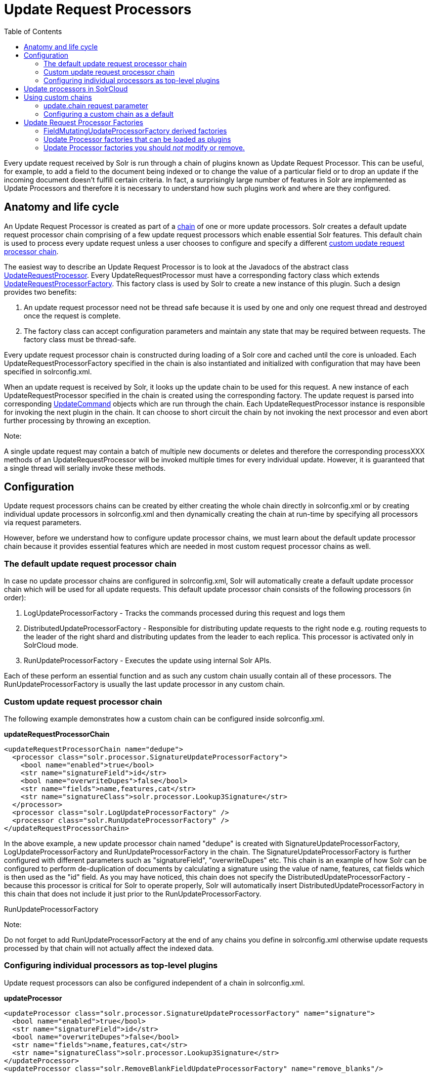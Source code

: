 Update Request Processors
=========================
:toc:
:page-shortname: update-request-processors
:page-permalink: update-request-processors.html

Every update request received by Solr is run through a chain of plugins known as Update Request Processor. This can be useful, for example, to add a field to the document being indexed or to change the value of a particular field or to drop an update if the incoming document doesn't fulfill certain criteria. In fact, a surprisingly large number of features in Solr are implemented as Update Processors and therefore it is necessary to understand how such plugins work and where are they configured.

toc::[]

[[UpdateRequestProcessors-Anatomyandlifecycle]]
== Anatomy and life cycle

An Update Request Processor is created as part of a http://lucene.apache.org/solr/6_1_0/solr-core/org/apache/solr/update/processor/UpdateRequestProcessorChain.html[chain] of one or more update processors. Solr creates a default update request processor chain comprising of a few update request processors which enable essential Solr features. This default chain is used to process every update request unless a user chooses to configure and specify a different link:update-request-processors.html[custom update request processor chain].

The easiest way to describe an Update Request Processor is to look at the Javadocs of the abstract class http://lucene.apache.org/solr/6_1_0//solr-core/org/apache/solr/update/processor/UpdateRequestProcessor.html[UpdateRequestProcessor]. Every UpdateRequestProcessor must have a corresponding factory class which extends http://lucene.apache.org/solr/6_1_0/solr-core/org/apache/solr/update/processor/UpdateRequestProcessorFactory.html[UpdateRequestProcessorFactory]. This factory class is used by Solr to create a new instance of this plugin. Such a design provides two benefits:

1.  An update request processor need not be thread safe because it is used by one and only one request thread and destroyed once the request is complete.
2.  The factory class can accept configuration parameters and maintain any state that may be required between requests. The factory class must be thread-safe.

Every update request processor chain is constructed during loading of a Solr core and cached until the core is unloaded. Each UpdateRequestProcessorFactory specified in the chain is also instantiated and initialized with configuration that may have been specified in solrconfig.xml.

When an update request is received by Solr, it looks up the update chain to be used for this request. A new instance of each UpdateRequestProcessor specified in the chain is created using the corresponding factory. The update request is parsed into corresponding http://lucene.apache.org/solr/6_1_0/solr-core/org/apache/solr/update/UpdateCommand.html[UpdateCommand] objects which are run through the chain. Each UpdateRequestProcessor instance is responsible for invoking the next plugin in the chain. It can choose to short circuit the chain by not invoking the next processor and even abort further processing by throwing an exception.

Note:

A single update request may contain a batch of multiple new documents or deletes and therefore the corresponding processXXX methods of an UpdateRequestProcessor will be invoked multiple times for every individual update. However, it is guaranteed that a single thread will serially invoke these methods.

[[UpdateRequestProcessors-Configuration]]
== Configuration

Update request processors chains can be created by either creating the whole chain directly in solrconfig.xml or by creating individual update processors in solrconfig.xml and then dynamically creating the chain at run-time by specifying all processors via request parameters.

However, before we understand how to configure update processor chains, we must learn about the default update processor chain because it provides essential features which are needed in most custom request processor chains as well.

[[UpdateRequestProcessors-Thedefaultupdaterequestprocessorchain]]
=== The default update request processor chain

In case no update processor chains are configured in solrconfig.xml, Solr will automatically create a default update processor chain which will be used for all update requests. This default update processor chain consists of the following processors (in order):

1.  LogUpdateProcessorFactory - Tracks the commands processed during this request and logs them
2.  DistributedUpdateProcessorFactory - Responsible for distributing update requests to the right node e.g. routing requests to the leader of the right shard and distributing updates from the leader to each replica. This processor is activated only in SolrCloud mode.
3.  RunUpdateProcessorFactory - Executes the update using internal Solr APIs.

Each of these perform an essential function and as such any custom chain usually contain all of these processors. The RunUpdateProcessorFactory is usually the last update processor in any custom chain.

[[UpdateRequestProcessors-Customupdaterequestprocessorchain]]
=== Custom update request processor chain

The following example demonstrates how a custom chain can be configured inside solrconfig.xml.

*updateRequestProcessorChain*

[source,xml]
----
<updateRequestProcessorChain name="dedupe">
  <processor class="solr.processor.SignatureUpdateProcessorFactory">
    <bool name="enabled">true</bool>
    <str name="signatureField">id</str>
    <bool name="overwriteDupes">false</bool>
    <str name="fields">name,features,cat</str>
    <str name="signatureClass">solr.processor.Lookup3Signature</str>
  </processor>
  <processor class="solr.LogUpdateProcessorFactory" />
  <processor class="solr.RunUpdateProcessorFactory" />
</updateRequestProcessorChain>
----

In the above example, a new update processor chain named "dedupe" is created with SignatureUpdateProcessorFactory, LogUpdateProcessorFactory and RunUpdateProcessorFactory in the chain. The SignatureUpdateProcessorFactory is further configured with different parameters such as "signatureField", "overwriteDupes" etc. This chain is an example of how Solr can be configured to perform de-duplication of documents by calculating a signature using the value of name, features, cat fields which is then used as the "id" field. As you may have noticed, this chain does not specify the DistributedUpdateProcessorFactory - because this processor is critical for Solr to operate properly, Solr will automatically insert DistributedUpdateProcessorFactory in this chain that does not include it just prior to the RunUpdateProcessorFactory.

RunUpdateProcessorFactory

Note:

Do not forget to add RunUpdateProcessorFactory at the end of any chains you define in solrconfig.xml otherwise update requests processed by that chain will not actually affect the indexed data.

[[UpdateRequestProcessors-Configuringindividualprocessorsastop-levelplugins]]
=== Configuring individual processors as top-level plugins

Update request processors can also be configured independent of a chain in solrconfig.xml.

*updateProcessor*

[source,xml]
----
<updateProcessor class="solr.processor.SignatureUpdateProcessorFactory" name="signature">
  <bool name="enabled">true</bool>
  <str name="signatureField">id</str>
  <bool name="overwriteDupes">false</bool>
  <str name="fields">name,features,cat</str>
  <str name="signatureClass">solr.processor.Lookup3Signature</str>
</updateProcessor>
<updateProcessor class="solr.RemoveBlankFieldUpdateProcessorFactory" name="remove_blanks"/>
----

In this case, an instance of SignatureUpdateProcessorFactory is configured with the name "signature" and a RemoveBlankFieldUpdateProcessorFactory is defined with the name "remove_blanks". Once the above has been specified in solrconfig.xml, we can be refer to them in update request processor chains in solrconfig.xml as follows:

*updateRequestProcessorChains and updateProcessors*

[source,xml]
----
<updateProcessorChain name="custom" processor="remove_blanks,signature">
  <processor class="solr.RunUpdateProcessorFactory" />
</updateProcessorChain>
----

[[UpdateRequestProcessors-UpdateprocessorsinSolrCloud]]
== Update processors in SolrCloud

In a single node, stand alone Solr, each update is run through all the update processors in a chain exactly once. But the behavior of update request processors in SolrCloud deserves special consideration.

A critical SolrCloud functionality is the routing and distributing of requests – for update requests this routing is implemented by the DistributedUpdateRequestProcessor, and this processor is given a special status by Solr due to its important function.

In a distributed SolrCloud situation setup, All processors in the chain _before_ the DistributedUpdateProcessor are run on the first node that receives an update from the client, regardless of this nodes status as a leader or replica. The DistributedUpdateProcessor then forwards the update to the appropriate shard leader for the update (or to multiple leaders in the event of an update that affects multiple documents, such as a delete by query, or commit). The shard leader uses a transaction log to apply link:updating-parts-of-documents.html[Atomic Updates & Optimistic Concurrency] and then forwards the update to all of the shard replicas. The leader and each replica run all of the processors in the chain that are listed _after_ the DistributedUpdateProcessor.

For example, consider the "dedupe" chain which we saw in a section above. Assume that a 3 node SolrCloud cluster exists where node A hosts the leader of shard1, node B hosts the leader of shard2 and node C hosts the replica of shard2. Assume that an update request is sent to node A which forwards the update to node B (because the update belongs to shard2) which then distributes the update to its replica node C. Let's see what happens at each node:

* **Node A**: Runs the update through the SignatureUpdateProcessor (which computes the signature and puts it in the "id" field), then LogUpdateProcessor and then DistributedUpdateProcessor. This processor determines that the update actually belongs to node B and is forwarded to node B. The update is not processed further. This is required because the next processor which is RunUpdateProcessor will execute the update against the local shard1 index which would lead to duplicate data on shard1 and shard2.
* **Node B**: Receives the update and sees that it was forwarded by another node. The update is directly sent to DistributedUpdateProcessor because it has already been through the SignatureUpdateProcessor on node A and doing the same signature computation again would be redundant. The DistributedUpdateProcessor determines that the update indeed belongs to this node, distributes it to its replica on Node C and then forwards the update further in the chain to RunUpdateProcessor.
*  **Node C**: Receives the update and sees that it was distributed by its leader. The update is directly sent to DistributedUpdateProcessor which performs some consistency checks and forwards the update further in the chain to RunUpdateProcessor.

In summary:

1.  All processors before DistributedUpdateProcessor are only run on the first node that receives an update request whether it be a forwarding node (e.g. node A in the above example) or a leader (e.g. node B). We call these pre-processors or just processors.
2.  All processors after DistributedUpdateProcessor run only on the leader and the replica nodes. They are not executed on forwarding nodes. Such processors are called "post-processors".

In the previous section, we saw that the updateRequestProcessorChain was configured with `processor="remove_blanks, signature"`. This means that such processors are of the #1 kind and are run only on the forwarding nodes. Similarly, we can configure them as the #2 kind by specifying with the attribute "post-processor" as follows:

*post-processors*

[source,xml]
----
<updateProcessorChain name="custom" processor="signature" post-processor="remove_blanks">
  <processor class="solr.RunUpdateProcessorFactory" />
</updateProcessorChain>
----

However executing a processor only on the forwarding nodes is a great way of distributing an expensive computation such as de-duplication across a SolrCloud cluster by sending requests randomly via a load balancer. Otherwise the expensive computation is repeated on both the leader and replica nodes.

Pre-processors and Atomic Updates

Note:

Because DistributedUpdateProcessor is responsible for processing link:updating-parts-of-documents.html[Atomic Updates] into full documents on the leader node, this means that pre-processors which are executed only on the forwarding nodes can only operate on the partial document. If you have a processor which must process a full document then the only choice is to specify it as a post-processor.

[[UpdateRequestProcessors-Usingcustomchains]]
== Using custom chains

[[UpdateRequestProcessors-update.chainrequestparameter]]
=== update.chain request parameter

The update.chain parameter can be used in any update request to choose a custom chain which has been configured in solrconfig.xml. For example, in order to choose the "dedupe" chain described in a previous section, one can issue the following request:

*update.chain*

[source,java]
----
curl "http://localhost:8983/solr/gettingstarted/update/json?update.chain=dedupe&commit=true" -H 'Content-type: application/json' -d '
[
  {
    "name" : "The Lightning Thief",
    "features" : "This is just a test",
    "cat" : ["book","hardcover"]
  },
  {
    "name" : "The Lightning Thief",
    "features" : "This is just a test",
    "cat" : ["book","hardcover"]
  }
]'
----

The above should dedupe the two identical documents and index only one of them.

[[UpdateRequestProcessors-processor&post-processorrequestparameters]]
=== processor & post-processor request parameters

We can dynamically construct a custom update request processor chain using the "processor" and "post-processor" request parameters. Multiple processors can be specified as a comma-separated value for these two parameters. For example:

*Constructing a chain at request time*

[source,bash]
----
# Executing processors configured in solrconfig.xml as (pre)-processors
curl "http://localhost:8983/solr/gettingstarted/update/json?processor=remove_blanks,signature&commit=true" -H 'Content-type: application/json' -d '
[
  {
    "name" : "The Lightning Thief",
    "features" : "This is just a test",
    "cat" : ["book","hardcover"]
  },
  {
    "name" : "The Lightning Thief",
    "features" : "This is just a test",
    "cat" : ["book","hardcover"]

  }
]'
 
# Executing processors configured in solrconfig.xml as pre and post processors
curl "http://localhost:8983/solr/gettingstarted/update/json?processor=remove_blanks&post-processor=signature&commit=true" -H 'Content-type: application/json' -d '
[
  {
    "name" : "The Lightning Thief",
    "features" : "This is just a test",
    "cat" : ["book","hardcover"]
  },
  {
    "name" : "The Lightning Thief",
    "features" : "This is just a test",
    "cat" : ["book","hardcover"]
  }
]'
----

In the first example, Solr will dynamically create a chain which has "signature" and "remove_blanks" as pre-processors to be executed only on the forwarding node where as in the second example, "remove_blanks" will be executed as a pre-processor and "signature" will be executed on the leader and replicas as a post processor.

[[UpdateRequestProcessors-Configuringacustomchainasadefault]]
=== Configuring a custom chain as a default

We can also specify a custom chain to be used by default for all requests sent to specific update handlers instead of specifying the names in request parameters for each request.

This can be done by adding either "update.chain" or "processor" and "post-processor" as default parameter for a given path which can be done either via link:initparams-in-solrconfig.html[InitParams in SolrConfig] or by adding them in a link:requesthandlers-and-searchcomponents-in-solrconfig.html["defaults" section] which is supported by all request handlers.

The following is an actual InitParam defined in the schemaless configuration which applies a custom update chain to all request handlers starting with "/update/".

*InitParams*

[source,xml]
----
<initParams path="/update/**">
  <lst name="defaults">
    <str name="update.chain">add-unknown-fields-to-the-schema</str>
  </lst>
</initParams>
----

Alternately, one can achieve a similar effect using the "defaults" as shown in the example below:

*defaults*

[source,xml]
----
<requestHandler name="/update/extract"
                startup="lazy"
                class="solr.extraction.ExtractingRequestHandler" >
  <lst name="defaults">
    <str name="update.chain">add-unknown-fields-to-the-schema</str>
  </lst>
</requestHandler>
----

[[UpdateRequestProcessors-UpdateRequestProcessorFactories]]
== Update Request Processor Factories

What follows are brief descriptions of the currently available update request processors. UpdateRequestProcessorFactories can be integrated into an update chain in solrconfig.xml as necessary. You are strongly urged to examine the Javadocs for these classes; these descriptions are abridged snippets taken for the most part from the Javadocs.

* *http://lucene.apache.org/solr/6_1_0/solr-core/org/apache/solr/update/processor/AddSchemaFieldsUpdateProcessorFactory.html[AddSchemaFieldsUpdateProcessorFactory]:* This processor will dynamically add fields to the schema if an input document contains one or more fields that don't match any field or dynamic field in the schema.
* *http://lucene.apache.org/solr/6_1_0/solr-core/org/apache/solr/update/processor/CloneFieldUpdateProcessorFactory.html[CloneFieldUpdateProcessorFactory]:* Clones the values found in any matching _source_ field into the configured _dest_ field.
* *http://lucene.apache.org/solr/6_1_0/solr-core/org/apache/solr/update/processor/DefaultValueUpdateProcessorFactory.html[DefaultValueUpdateProcessorFactory]:* A simple processor that adds a default value to any document which does not already have a value in fieldName.
* *http://lucene.apache.org/solr/6_1_0/solr-core/org/apache/solr/update/processor/DocBasedVersionConstraintsProcessorFactory.html[DocBasedVersionConstraintsProcessorFactory]:* This Factory generates an UpdateProcessor that helps to enforce version constraints on documents based on per-document version numbers using a configured name of a versionField.
* *http://lucene.apache.org/solr/6_1_0/solr-core/org/apache/solr/update/processor/DocExpirationUpdateProcessorFactory.html[DocExpirationUpdateProcessorFactory]:* Update Processor Factory for managing automatic "expiration" of documents.
* *http://lucene.apache.org/solr/6_1_0/solr-core/org/apache/solr/update/processor/IgnoreCommitOptimizeUpdateProcessorFactory.html[IgnoreCommitOptimizeUpdateProcessorFactory]:* Allows you to ignore commit and/or optimize requests from client applications when running in SolrCloud mode, for more information, see: Shards and Indexing Data in SolrCloud
* *http://lucene.apache.org/solr/6_1_0/solr-core/org/apache/solr/update/processor/RegexpBoostProcessorFactory.html[RegexpBoostProcessorFactory]:* A processor which will match content of "inputField" against regular expressions found in "boostFilename", and if it matches will return the corresponding boost value from the file and output this to "boostField" as a double value.
* *http://lucene.apache.org/solr/6_1_0/solr-core/org/apache/solr/update/processor/SignatureUpdateProcessorFactory.html[SignatureUpdateProcessorFactory]:* Uses a defined set of fields to generate a hash "signature" for the document. Useful for only indexing one copy of "similar" documents.
* *http://lucene.apache.org/solr/6_1_0/solr-core/org/apache/solr/update/processor/StatelessScriptUpdateProcessorFactory.html[StatelessScriptUpdateProcessorFactory]:* An update request processor factory that enables the use of update processors implemented as scripts.
* *http://lucene.apache.org/solr/6_1_0/solr-core/org/apache/solr/update/processor/TimestampUpdateProcessorFactory.html[TimestampUpdateProcessorFactory]:* An update processor that adds a newly generated date value of "NOW" to any document being added that does not already have a value in the specified field.
* *http://lucene.apache.org/solr/6_1_0/solr-core/org/apache/solr/update/processor/URLClassifyProcessorFactory.html[URLClassifyProcessorFactory]:* Update processor which examines a URL and outputs to various other fields with characteristics of that URL, including length, number of path levels, whether it is a top level URL (levels==0), whether it looks like a landing/index page, a canonical representation of the URL (e.g. stripping index.html), the domain and path parts of the URL etc.
* *http://lucene.apache.org/solr/6_1_0/solr-core/org/apache/solr/update/processor/UUIDUpdateProcessorFactory.html[UUIDUpdateProcessorFactory]:* An update processor that adds a newly generated UUID value to any document being added that does not already have a value in the specified field.

[[UpdateRequestProcessors-FieldMutatingUpdateProcessorFactoryderivedfactories]]
=== FieldMutatingUpdateProcessorFactory derived factories

These factories all provide functionality to _modify_ fields in a document as they're being indexed. When using any of these factories, please consult the http://lucene.apache.org/solr/6_1_0/solr-core/org/apache/solr/update/processor/FieldMutatingUpdateProcessorFactory.html[FieldMutatingUpdateProcessorFactory javadocs] for details on the common options they all support for configuring which fields are modified.

* *http://lucene.apache.org/solr/6_1_0/solr-core/org/apache/solr/update/processor/ConcatFieldUpdateProcessorFactory.html[ConcatFieldUpdateProcessorFactory]:* Concatenates multiple values for fields matching the specified conditions using a configurable delimiter.
* *http://lucene.apache.org/solr/6_1_0/solr-core/org/apache/solr/update/processor/CountFieldValuesUpdateProcessorFactory.html[CountFieldValuesUpdateProcessorFactory]:* Replaces any list of values for a field matching the specified conditions with the the count of the number of values for that field.
* *http://lucene.apache.org/solr/6_1_0/solr-core/org/apache/solr/update/processor/FieldLengthUpdateProcessorFactory.html[FieldLengthUpdateProcessorFactory]:* Replaces any CharSequence values found in fields matching the specified conditions with the lengths of those CharSequences (as an Integer).
* *http://lucene.apache.org/solr/6_1_0/solr-core/org/apache/solr/update/processor/FirstFieldValueUpdateProcessorFactory.html[FirstFieldValueUpdateProcessorFactory]:* Keeps only the first value of fields matching the specified conditions.
* *http://lucene.apache.org/solr/6_1_0/solr-core/org/apache/solr/update/processor/HTMLStripFieldUpdateProcessorFactory.html[HTMLStripFieldUpdateProcessorFactory]* : Strips all HTML Markup in any CharSequence values found in fields matching the specified conditions.
* *http://lucene.apache.org/solr/6_1_0/solr-core/org/apache/solr/update/processor/IgnoreFieldUpdateProcessorFactory.html[IgnoreFieldUpdateProcessorFactory]:* Ignores and removes fields matching the specified conditions from any document being added to the index.
* *http://lucene.apache.org/solr/6_1_0/solr-core/org/apache/solr/update/processor/LastFieldValueUpdateProcessorFactory.html[LastFieldValueUpdateProcessorFactory]:* Keeps only the last value of fields matching the specified conditions.
* *http://lucene.apache.org/solr/6_1_0/solr-core/org/apache/solr/update/processor/MaxFieldValueUpdateProcessorFactory.html[MaxFieldValueUpdateProcessorFactory]:* An update processor that keeps only the the maximum value from any selected fields where multiple values are found.
* *http://lucene.apache.org/solr/6_1_0/solr-core/org/apache/solr/update/processor/MinFieldValueUpdateProcessorFactory.html[MinFieldValueUpdateProcessorFactory]:* An update processor that keeps only the the minimum value from any selected fields where multiple values are found.
* *http://lucene.apache.org/solr/6_1_0/solr-core/org/apache/solr/update/processor/ParseBooleanFieldUpdateProcessorFactory.html[ParseBooleanFieldUpdateProcessorFactory]:* Attempts to mutate selected fields that have only CharSequence-typed values into Boolean values.
* *http://lucene.apache.org/solr/6_1_0/solr-core/org/apache/solr/update/processor/ParseDateFieldUpdateProcessorFactory.html[ParseDateFieldUpdateProcessorFactory]:* Attempts to mutate selected fields that have only CharSequence-typed values into Solr date values.
* *http://lucene.apache.org/solr/6_1_0/solr-core/org/apache/solr/update/processor/ParseNumericFieldUpdateProcessorFactory.html[ParseNumericFieldUpdateProcessorFactory] derived classes:*
** *http://lucene.apache.org/solr/6_1_0/solr-core/org/apache/solr/update/processor/ParseDoubleFieldUpdateProcessorFactory.html[ParseDoubleFieldUpdateProcessorFactory]:* Attempts to mutate selected fields that have only CharSequence-typed values into Double values.
** *http://lucene.apache.org/solr/6_1_0/solr-core/org/apache/solr/update/processor/ParseFloatFieldUpdateProcessorFactory.html[ParseFloatFieldUpdateProcessorFactory]:* Attempts to mutate selected fields that have only CharSequence-typed values into Float values.
** *http://lucene.apache.org/solr/6_1_0/solr-core/org/apache/solr/update/processor/ParseIntFieldUpdateProcessorFactory.html[ParseIntFieldUpdateProcessorFactory]:* Attempts to mutate selected fields that have only CharSequence-typed values into Integer values.
** *http://lucene.apache.org/solr/6_1_0/solr-core/org/apache/solr/update/processor/ParseLongFieldUpdateProcessorFactory.html[ParseLongFieldUpdateProcessorFactory]:* Attempts to mutate selected fields that have only CharSequence-typed values into Long values.
* *http://lucene.apache.org/solr/6_1_0/solr-core/org/apache/solr/update/processor/PreAnalyzedUpdateProcessorFactory.html[ PreAnalyzedUpdateProcessorFactory ]:* An update processor that parses configured fields of any document being added using _PreAnalyzedField_ with the configured format parser.
* *http://lucene.apache.org/solr/6_1_0/solr-core/org/apache/solr/update/processor/RegexReplaceProcessorFactory.html[RegexReplaceProcessorFactory]:* An updated processor that applies a configured regex to any CharSequence values found in the selected fields, and replaces any matches with the configured replacement string.
* *http://lucene.apache.org/solr/6_1_0/solr-core/org/apache/solr/update/processor/RemoveBlankFieldUpdateProcessorFactory.html[RemoveBlankFieldUpdateProcessorFactory]:* Removes any values found which are CharSequence with a length of 0. (ie: empty strings).
* *http://lucene.apache.org/solr/6_1_0/solr-core/org/apache/solr/update/processor/TrimFieldUpdateProcessorFactory.html[TrimFieldUpdateProcessorFactory]:* Trims leading and trailing whitespace from any CharSequence values found in fields matching the specified conditions.
* *http://lucene.apache.org/solr/6_1_0/solr-core/org/apache/solr/update/processor/TruncateFieldUpdateProcessorFactory.html[TruncateFieldUpdateProcessorFactory]:* Truncates any CharSequence values found in fields matching the specified conditions to a maximum character length.
* *http://lucene.apache.org/solr/6_1_0/solr-core/org/apache/solr/update/processor/UniqFieldsUpdateProcessorFactory.html[UniqFieldsUpdateProcessorFactory]:* Removes duplicate values found in fields matching the specified conditions.

[[UpdateRequestProcessors-UpdateProcessorfactoriesthatcanbeloadedasplugins]]
=== Update Processor factories that can be loaded as plugins

These processors are included in Solr releases as "contribs", and require additional jars loaded at runtime. See the README files associated with each contrib for details:

* The http://lucene.apache.org/solr/6_1_0/solr-langid/index.html[ `langid` ] contrib provides**:**
** *http://lucene.apache.org/solr/6_1_0/solr-langid/org/apache/solr/update/processor/LangDetectLanguageIdentifierUpdateProcessorFactory.html[ LangDetectLanguageIdentifierUpdateProcessorFactory ]:* Identifies the language of a set of input fields using http://code.google.com/p/language-detection
** *http://lucene.apache.org/solr/6_1_0/solr-langid/org/apache/solr/update/processor/TikaLanguageIdentifierUpdateProcessorFactory.html[TikaLanguageIdentifierUpdateProcessorFactory]:* Identifies the language of a set of input fields using Tika's LanguageIdentifier.
* The http://lucene.apache.org/solr/6_1_0/solr-uima/index.html[`uima`] contrib provides:
** *http://lucene.apache.org/solr/6_1_0/solr-uima/org/apache/solr/uima/processor/UIMAUpdateRequestProcessorFactory.html[UIMAUpdateRequestProcessorFactory]:* Update document(s) to be indexed with UIMA extracted information.

[[UpdateRequestProcessors-UpdateProcessorfactoriesyoushouldnotmodifyorremove.]]
=== Update Processor factories you should _not_ modify or remove.

These are listed for completeness, but are part of the Solr infrastructure, particularly SolrCloud. Other than insuring you do _not_ remove them when modifying the update request handlers (or any copies you make), you will rarely, if ever, need to change these.

* *http://lucene.apache.org/solr/6_1_0/solr-core/org/apache/solr/update/processor/DistributedUpdateProcessorFactory.html[DistributedUpdateProcessorFactory]:* Used to distribute updates to all necessary nodes.
** *http://lucene.apache.org/solr/6_1_0/solr-core/org/apache/solr/update/processor/NoOpDistributingUpdateProcessorFactory.html[NoOpDistributingUpdateProcessorFactory]:* An alternative No-Op implementation of DistributingUpdateProcessorFactory that always returns null. Designed for experts who want to bypass distributed updates and use their own custom update logic.
* *http://lucene.apache.org/solr/6_1_0/solr-core/org/apache/solr/update/processor/LogUpdateProcessorFactory.html[LogUpdateProcessorFactory]:* A logging processor. This keeps track of all commands that have passed through the chain and prints them on finish().
* *http://lucene.apache.org/solr/6_1_0/solr-core/org/apache/solr/update/processor/RunUpdateProcessorFactory.html[RunUpdateProcessorFactory]:* Executes the update commands using the underlying UpdateHandler. Almost all processor chains should end with an instance of _RunUpdateProcessorFactory_ unless the user is explicitly executing the update commands in an alternative custom __UpdateRequestProcessorFactory__.
